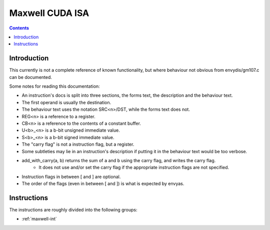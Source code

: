 .. _maxwell-isa:

================
Maxwell CUDA ISA
================

.. contents::


Introduction
============

This currently is not a complete reference of known functionality, but where
behaviour not obvious from envydis/gm107.c can be documented.

Some notes for reading this documentation:

- An instruction's docs is split into three sections, the forms text, the description and the behaviour text.
- The first operand is usually the destination.
- The behaviour text uses the notation SRC<n>/DST, while the forms text does not.
- REG<n> is a reference to a register.
- CB<n> is a reference to the contents of a constant buffer.
- U<b>_<n> is a b-bit unsigned immediate value.
- S<b>_<n> is a b-bit signed immediate value.
- The "carry flag" is not a instruction flag, but a register.
- Some subtleties may lie in an instruction's description if putting it in the behaviour text would be too verbose.
- add_with_carry(a, b) returns the sum of ``a`` and ``b`` using the carry flag, and writes the carry flag.
    - It does not use and/or set the carry flag if the appropriate instruction flags are not specified.
- Instruction flags in between [ and ] are optional.
- The order of the flags (even in between [ and ]) is what is expected by envyas.

Instructions
============

The instructions are roughly divided into the following groups:

- :ref:`maxwell-int`

